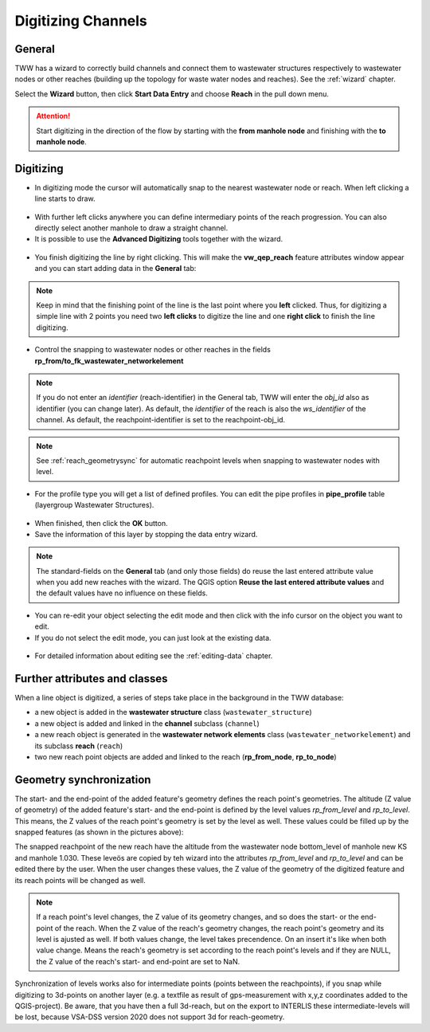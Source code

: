 Digitizing Channels
===============================

General
-------

TWW has a wizard to correctly build channels and connect them to wastewater structures respectively to wastewater nodes or other reaches (building up the topology for waste water nodes and reaches). See the :ref:`wizard` chapter.

Select the **Wizard** button, then click **Start Data Entry** and choose **Reach** in the pull down menu.

.. figure:: images/wizard_data_entry.jpg

.. figure:: images/wizard_data_entry_reach.jpg

.. attention:: Start digitizing in the direction of the flow by starting with the
  **from manhole node** and finishing with the **to manhole node**.

Digitizing
----------

* In digitizing mode the cursor will automatically snap to the nearest wastewater node or reach.
  When left clicking a line starts to draw.

.. figure:: images/wizard_data_entry_reach_with_new_cursor3.jpg

* With further left clicks anywhere you can define intermediary points of the reach progression.
  You can also directly select another manhole to draw a straight channel.

* It is possible to use the **Advanced Digitizing** tools together with the wizard.

.. figure:: images/wizard_data_entry_reach_with_new_cursor2-3.jpg

* You finish digitizing the line by right clicking. This will make the **vw_qep_reach** feature attributes window appear and you can start adding data in the **General** tab:

.. figure:: images/wizard_reach_form.jpg

.. note:: Keep in mind that the finishing point of the line is the last point where you **left** clicked.
  Thus, for digitizing a simple line with 2 points you need two **left clicks** to digitize the line and one
  **right click** to finish the line digitizing.

* Control the snapping to wastewater nodes or other reaches in the fields **rp_from/to_fk_wastewater_networkelement**

.. note:: If you do not enter an `identifier` (reach-identifier) in the General tab, TWW will enter the `obj_id` also as identifier (you can change later). As default, the `identifier` of the reach is also the `ws_identifier` of the channel. As default, the reachpoint-identifier is set to the reachpoint-obj_id.

.. note:: See :ref:`reach_geometrysync` for automatic reachpoint levels when snapping to wastewater nodes with level.

* For the profile type you will get a list of defined profiles.
  You can edit the pipe profiles in **pipe_profile** table (layergroup Wastewater Structures).

.. figure:: images/wizard_reach_form_profiletypes.jpg


* When finished, then click the **OK** button.

* Save the information of this layer by stopping the data entry wizard.

.. figure:: images/stop_data_entry.jpg

.. note:: The standard-fields on the **General** tab (and only those fields) do reuse the last entered attribute value when you add new reaches with the wizard. The QGIS option **Reuse the last entered attribute values** and the default values have no influence on these fields.

* You can re-edit your object selecting the edit mode and then click with the info cursor on the object you want to edit.
* If you do not select the edit mode, you can just look at the existing data.

.. figure:: images/reach_info_reach3.jpg

* For detailed information about editing see the :ref:`editing-data` chapter.


Further attributes and classes
------------------------------

When a line object is digitized, a series of steps take place in the background in the TWW database:

* a new object is added in the **wastewater structure** class (``wastewater_structure``)
* a new object is added and linked in the **channel** subclass (``channel``)
* a new reach object is generated in the **wastewater network elements** class (``wastewater_networkelement``)
  and its subclass **reach** (``reach``)
* two new reach point objects are added and linked to the reach (**rp_from_node**, **rp_to_node**)



.. _reach_geometrysync:

Geometry synchronization
------------------------

The start- and the end-point of the added feature's geometry defines the reach point's geometries. The altitude (Z value of geometry) of the added feature's start- and the end-point is defined by the level values `rp_from_level` and `rp_to_level`. This means, the Z values of the reach point's geometry is set by the level as well. These values could be filled up by the snapped features (as shown in the pictures above):

The snapped reachpoint of the new reach have the altitude from the wastewater node bottom_level of manhole new KS and manhole 1.030. These leveös are copied by teh wizard into the attributes `rp_from_level` and `rp_to_level` and can be edited there by the user. When the user changes these values, the Z value of the geometry of the digitized feature and its reach points will be changed as well.

.. note:: If a reach point's level changes, the Z value of its geometry changes, and so does the start- or the end-point of the reach. When the Z value of the reach's geometry changes, the reach point's geometry and its level is ajusted as well. If both values change, the level takes precendence. On an insert it's like when both value change. Means the reach's geometry is set according to the reach point's levels and if they are NULL, the Z value of the reach's start- and end-point are set to NaN.

Synchronization of levels works also for intermediate points (points between the reachpoints), if you snap while digitizing to 3d-points on another layer (e.g. a textfile as result of gps-measurement with x,y,z coordinates added to the QGIS-project). Be aware, that you have then a full 3d-reach, but on the export to INTERLIS these intermediate-levels will be lost, because VSA-DSS version 2020 does not support 3d for reach-geometry.
